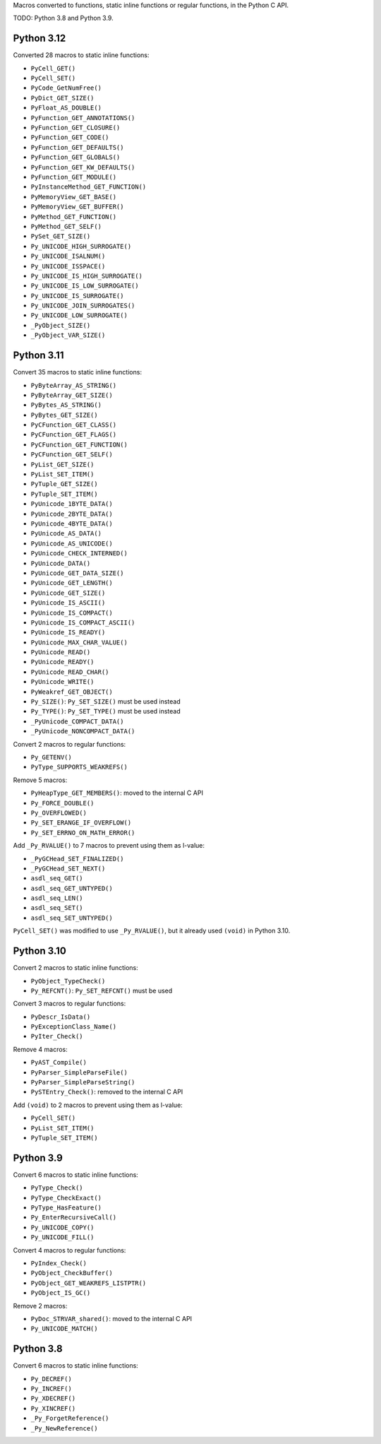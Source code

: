 Macros converted to functions, static inline functions or regular functions, in the Python C API.

TODO: Python 3.8 and Python 3.9.

Python 3.12
===========

Converted 28 macros to static inline functions:

* ``PyCell_GET()``
* ``PyCell_SET()``
* ``PyCode_GetNumFree()``
* ``PyDict_GET_SIZE()``
* ``PyFloat_AS_DOUBLE()``
* ``PyFunction_GET_ANNOTATIONS()``
* ``PyFunction_GET_CLOSURE()``
* ``PyFunction_GET_CODE()``
* ``PyFunction_GET_DEFAULTS()``
* ``PyFunction_GET_GLOBALS()``
* ``PyFunction_GET_KW_DEFAULTS()``
* ``PyFunction_GET_MODULE()``
* ``PyInstanceMethod_GET_FUNCTION()``
* ``PyMemoryView_GET_BASE()``
* ``PyMemoryView_GET_BUFFER()``
* ``PyMethod_GET_FUNCTION()``
* ``PyMethod_GET_SELF()``
* ``PySet_GET_SIZE()``
* ``Py_UNICODE_HIGH_SURROGATE()``
* ``Py_UNICODE_ISALNUM()``
* ``Py_UNICODE_ISSPACE()``
* ``Py_UNICODE_IS_HIGH_SURROGATE()``
* ``Py_UNICODE_IS_LOW_SURROGATE()``
* ``Py_UNICODE_IS_SURROGATE()``
* ``Py_UNICODE_JOIN_SURROGATES()``
* ``Py_UNICODE_LOW_SURROGATE()``
* ``_PyObject_SIZE()``
* ``_PyObject_VAR_SIZE()``

Python 3.11
===========

Convert 35 macros to static inline functions:

* ``PyByteArray_AS_STRING()``
* ``PyByteArray_GET_SIZE()``
* ``PyBytes_AS_STRING()``
* ``PyBytes_GET_SIZE()``
* ``PyCFunction_GET_CLASS()``
* ``PyCFunction_GET_FLAGS()``
* ``PyCFunction_GET_FUNCTION()``
* ``PyCFunction_GET_SELF()``
* ``PyList_GET_SIZE()``
* ``PyList_SET_ITEM()``
* ``PyTuple_GET_SIZE()``
* ``PyTuple_SET_ITEM()``
* ``PyUnicode_1BYTE_DATA()``
* ``PyUnicode_2BYTE_DATA()``
* ``PyUnicode_4BYTE_DATA()``
* ``PyUnicode_AS_DATA()``
* ``PyUnicode_AS_UNICODE()``
* ``PyUnicode_CHECK_INTERNED()``
* ``PyUnicode_DATA()``
* ``PyUnicode_GET_DATA_SIZE()``
* ``PyUnicode_GET_LENGTH()``
* ``PyUnicode_GET_SIZE()``
* ``PyUnicode_IS_ASCII()``
* ``PyUnicode_IS_COMPACT()``
* ``PyUnicode_IS_COMPACT_ASCII()``
* ``PyUnicode_IS_READY()``
* ``PyUnicode_MAX_CHAR_VALUE()``
* ``PyUnicode_READ()``
* ``PyUnicode_READY()``
* ``PyUnicode_READ_CHAR()``
* ``PyUnicode_WRITE()``
* ``PyWeakref_GET_OBJECT()``
* ``Py_SIZE()``: ``Py_SET_SIZE()`` must be used instead
* ``Py_TYPE()``: ``Py_SET_TYPE()`` must be used instead
* ``_PyUnicode_COMPACT_DATA()``
* ``_PyUnicode_NONCOMPACT_DATA()``

Convert 2 macros to regular functions:

* ``Py_GETENV()``
* ``PyType_SUPPORTS_WEAKREFS()``

Remove 5 macros:

* ``PyHeapType_GET_MEMBERS()``: moved to the internal C API
* ``Py_FORCE_DOUBLE()``
* ``Py_OVERFLOWED()``
* ``Py_SET_ERANGE_IF_OVERFLOW()``
* ``Py_SET_ERRNO_ON_MATH_ERROR()``

Add ``_Py_RVALUE()`` to 7 macros to prevent using them as l-value:

* ``_PyGCHead_SET_FINALIZED()``
* ``_PyGCHead_SET_NEXT()``
* ``asdl_seq_GET()``
* ``asdl_seq_GET_UNTYPED()``
* ``asdl_seq_LEN()``
* ``asdl_seq_SET()``
* ``asdl_seq_SET_UNTYPED()``

``PyCell_SET()`` was modified to use ``_Py_RVALUE()``, but it already used
``(void)`` in Python 3.10.

Python 3.10
===========

Convert 2 macros to static inline functions:

* ``PyObject_TypeCheck()``
* ``Py_REFCNT()``: ``Py_SET_REFCNT()`` must be used

Convert 3 macros to regular functions:

* ``PyDescr_IsData()``
* ``PyExceptionClass_Name()``
* ``PyIter_Check()``

Remove 4 macros:

* ``PyAST_Compile()``
* ``PyParser_SimpleParseFile()``
* ``PyParser_SimpleParseString()``
* ``PySTEntry_Check()``: removed to the internal C API

Add ``(void)`` to 2 macros to prevent using them as l-value:

* ``PyCell_SET()``
* ``PyList_SET_ITEM()``
* ``PyTuple_SET_ITEM()``

Python 3.9
==========

Convert 6 macros to static inline functions:

* ``PyType_Check()``
* ``PyType_CheckExact()``
* ``PyType_HasFeature()``
* ``Py_EnterRecursiveCall()``
* ``Py_UNICODE_COPY()``
* ``Py_UNICODE_FILL()``

Convert 4 macros to regular functions:

* ``PyIndex_Check()``
* ``PyObject_CheckBuffer()``
* ``PyObject_GET_WEAKREFS_LISTPTR()``
* ``PyObject_IS_GC()``

Remove 2 macros:

* ``PyDoc_STRVAR_shared()``: moved to the internal C API
* ``Py_UNICODE_MATCH()``

Python 3.8
==========

Convert 6 macros to static inline functions:

* ``Py_DECREF()``
* ``Py_INCREF()``
* ``Py_XDECREF()``
* ``Py_XINCREF()``
* ``_Py_ForgetReference()``
* ``_Py_NewReference()``
